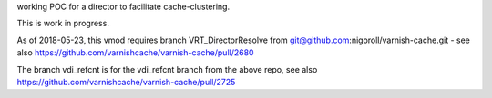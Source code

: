 working POC for a director to facilitate cache-clustering.

This is work in progress.

As of 2018-05-23, this vmod requires branch VRT_DirectorResolve from
git@github.com:nigoroll/varnish-cache.git - see also
https://github.com/varnishcache/varnish-cache/pull/2680

The branch vdi_refcnt is for the vdi_refcnt branch from the above repo,
see also https://github.com/varnishcache/varnish-cache/pull/2725

